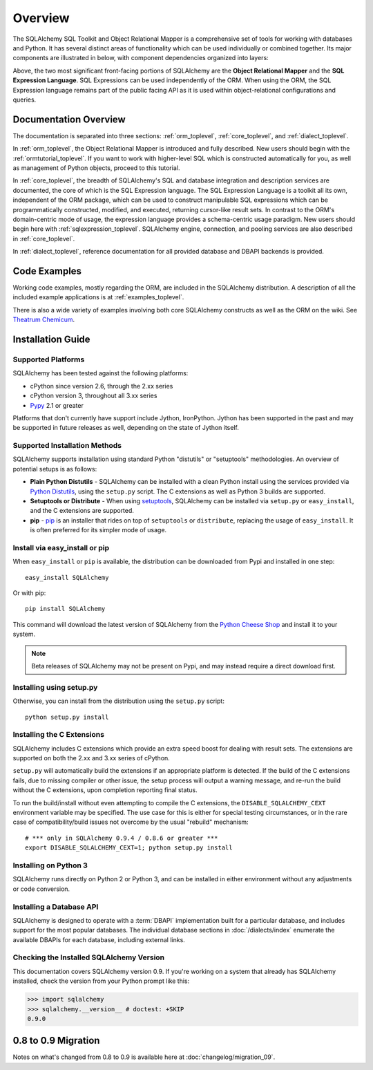 .. _overview_toplevel:
.. _overview:

========
Overview
========

The SQLAlchemy SQL Toolkit and Object Relational Mapper
is a comprehensive set of tools for working with
databases and Python. It has several distinct areas of
functionality which can be used individually or combined
together. Its major components are illustrated in below,
with component dependencies organized into layers:

.. image:: sqla_arch_small.png

Above, the two most significant front-facing portions of
SQLAlchemy are the **Object Relational Mapper** and the
**SQL Expression Language**. SQL Expressions can be used
independently of the ORM. When using the ORM, the SQL
Expression language remains part of the public facing API
as it is used within object-relational configurations and
queries.

.. _doc_overview:

Documentation Overview
======================

The documentation is separated into three sections: :ref:`orm_toplevel`,
:ref:`core_toplevel`, and :ref:`dialect_toplevel`.

In :ref:`orm_toplevel`, the Object Relational Mapper is introduced and fully
described. New users should begin with the :ref:`ormtutorial_toplevel`. If you
want to work with higher-level SQL which is constructed automatically for you,
as well as management of Python objects, proceed to this tutorial.

In :ref:`core_toplevel`, the breadth of SQLAlchemy's SQL and database
integration and description services are documented, the core of which is the
SQL Expression language. The SQL Expression Language is a toolkit all its own,
independent of the ORM package, which can be used to construct manipulable SQL
expressions which can be programmatically constructed, modified, and executed,
returning cursor-like result sets. In contrast to the ORM's domain-centric
mode of usage, the expression language provides a schema-centric usage
paradigm. New users should begin here with :ref:`sqlexpression_toplevel`.
SQLAlchemy engine, connection, and pooling services are also described in
:ref:`core_toplevel`.

In :ref:`dialect_toplevel`, reference documentation for all provided
database and DBAPI backends is provided.

Code Examples
=============

Working code examples, mostly regarding the ORM, are included in the
SQLAlchemy distribution. A description of all the included example
applications is at :ref:`examples_toplevel`.

There is also a wide variety of examples involving both core SQLAlchemy
constructs as well as the ORM on the wiki.  See
`Theatrum Chemicum <http://www.sqlalchemy.org/trac/wiki/UsageRecipes>`_.

.. _installation:

Installation Guide
==================

Supported Platforms
-------------------

SQLAlchemy has been tested against the following platforms:

* cPython since version 2.6, through the 2.xx series
* cPython version 3, throughout all 3.xx series
* `Pypy <http://pypy.org/>`_ 2.1 or greater

.. versionchanged:: 0.9
   Python 2.6 is now the minimum Python version supported.

Platforms that don't currently have support include Jython, IronPython.
Jython has been supported in the past and may be supported in future
releases as well, depending on the state of Jython itself.

Supported Installation Methods
-------------------------------

SQLAlchemy supports installation using standard Python "distutils" or
"setuptools" methodologies. An overview of potential setups is as follows:

* **Plain Python Distutils** - SQLAlchemy can be installed with a clean
  Python install using the services provided via `Python Distutils <http://docs.python.org/distutils/>`_,
  using the ``setup.py`` script. The C extensions as well as Python 3 builds are supported.
* **Setuptools or Distribute** - When using `setuptools <http://pypi.python.org/pypi/setuptools/>`_,
  SQLAlchemy can be installed via ``setup.py`` or ``easy_install``, and the C
  extensions are supported.
* **pip** - `pip <http://pypi.python.org/pypi/pip/>`_ is an installer that
  rides on top of ``setuptools`` or ``distribute``, replacing the usage
  of ``easy_install``.  It is often preferred for its simpler mode of usage.

Install via easy_install or pip
-------------------------------

When ``easy_install`` or ``pip`` is available, the distribution can be
downloaded from Pypi and installed in one step::

    easy_install SQLAlchemy

Or with pip::

    pip install SQLAlchemy

This command will download the latest version of SQLAlchemy from the `Python
Cheese Shop <http://pypi.python.org/pypi/SQLAlchemy>`_ and install it to your system.

.. note::

    Beta releases of SQLAlchemy may not be present on Pypi, and may instead
    require a direct download first.

Installing using setup.py
----------------------------------

Otherwise, you can install from the distribution using the ``setup.py`` script::

    python setup.py install

Installing the C Extensions
----------------------------------

SQLAlchemy includes C extensions which provide an extra speed boost for
dealing with result sets.   The extensions are supported on both the 2.xx
and 3.xx series of cPython.

.. versionchanged:: 0.9.0

    The C extensions now compile on Python 3 as well as Python 2.

``setup.py`` will automatically build the extensions if an appropriate platform is
detected. If the build of the C extensions fails, due to missing compiler or
other issue, the setup process will output a warning message, and re-run the
build without the C extensions, upon completion reporting final status.

To run the build/install without even attempting to compile the C extensions,
the ``DISABLE_SQLALCHEMY_CEXT`` environment variable may be specified.  The
use case for this is either for special testing circumstances, or in the rare
case of compatibility/build issues not overcome by the usual "rebuild"
mechanism::

  # *** only in SQLAlchemy 0.9.4 / 0.8.6 or greater ***
  export DISABLE_SQLALCHEMY_CEXT=1; python setup.py install

.. versionadded:: 0.9.4,0.8.6  Support for disabling the build of
   C extensions using the ``DISABLE_SQLALCHEMY_CEXT`` environment variable
   has been added.  This allows control of C extension building whether or not
   setuptools is available, and additionally works around the fact that
   setuptools will possibly be **removing support** for command-line switches
   such as ``--without-extensions`` in a future release.

   For versions of SQLAlchemy prior to 0.9.4 or 0.8.6, the
   ``--without-cextensions`` option may be used to disable the attempt to build
   C extensions, provided setupools is in use, and provided the ``Feature``
   construct is supported by the installed version of setuptools::

      python setup.py --without-cextensions install

   Or with pip::

      pip install --global-option='--without-cextensions' SQLAlchemy


Installing on Python 3
----------------------------------

SQLAlchemy runs directly on Python 2 or Python 3, and can be installed in
either environment without any adjustments or code conversion.

.. versionchanged:: 0.9.0 Python 3 is now supported in place with no 2to3 step
   required.


Installing a Database API
----------------------------------

SQLAlchemy is designed to operate with a :term:`DBAPI` implementation built for a
particular database, and includes support for the most popular databases.
The individual database sections in :doc:`/dialects/index` enumerate
the available DBAPIs for each database, including external links.

Checking the Installed SQLAlchemy Version
------------------------------------------

This documentation covers SQLAlchemy version 0.9. If you're working on a
system that already has SQLAlchemy installed, check the version from your
Python prompt like this:

.. sourcecode:: python+sql

     >>> import sqlalchemy
     >>> sqlalchemy.__version__ # doctest: +SKIP
     0.9.0

.. _migration:

0.8 to 0.9 Migration
=====================

Notes on what's changed from 0.8 to 0.9 is available here at :doc:`changelog/migration_09`.
